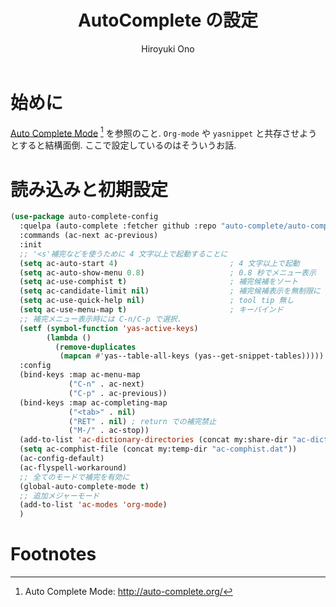 # -*- mode: org; coding: utf-8-unix; indent-tabs-mode: nil -*-
#+TITLE: AutoComplete の設定
#+AUTHOR: Hiroyuki Ono
#+EMAIL: bps@sculd.com
#+LASTUPDATE: 2015-10-23 15:01:45
#+LANG: ja
#+LAYOUT: page
#+CATEGORIES: emacs
#+PERMALINK: config/auto-complete.html
* 始めに
  [[http://auto-complete.org/][Auto Complete Mode]] [fn:1] を参照のこと.
  =Org-mode= や =yasnippet= と共存させようとすると結構面倒.
  ここで設定しているのはそういうお話.
* 読み込みと初期設定

  #+BEGIN_SRC emacs-lisp
    (use-package auto-complete-config
      :quelpa (auto-complete :fetcher github :repo "auto-complete/auto-complete")
      :commands (ac-next ac-previous)
      :init
      ;; '<s'補完などを使うために 4 文字以上で起動することに
      (setq ac-auto-start 4)                         ; 4 文字以上で起動
      (setq ac-auto-show-menu 0.8)                   ; 0.8 秒でメニュー表示
      (setq ac-use-comphist t)                       ; 補完候補をソート
      (setq ac-candidate-limit nil)                  ; 補完候補表示を無制限に
      (setq ac-use-quick-help nil)                   ; tool tip 無し
      (setq ac-use-menu-map t)                       ; キーバインド
      ;; 補完メニュー表示時には C-n/C-p で選択.
      (setf (symbol-function 'yas-active-keys)
            (lambda ()
              (remove-duplicates
               (mapcan #'yas--table-all-keys (yas--get-snippet-tables)))))
      :config
      (bind-keys :map ac-menu-map
                 ("C-n" . ac-next)
                 ("C-p" . ac-previous))
      (bind-keys :map ac-completing-map
                 ("<tab>" . nil)
                 ("RET" . nil) ; return での補完禁止
                 ("M-/" . ac-stop))
      (add-to-list 'ac-dictionary-directories (concat my:share-dir "ac-dict"))
      (setq ac-comphist-file (concat my:temp-dir "ac-comphist.dat"))
      (ac-config-default)
      (ac-flyspell-workaround)
      ;; 全てのモードで補完を有効に
      (global-auto-complete-mode t)
      ;; 追加メジャーモード
      (add-to-list 'ac-modes 'org-mode)
      )
  #+END_SRC

* Footnotes

[fn:1] Auto Complete Mode: http://auto-complete.org/
